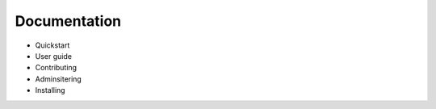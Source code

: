 Documentation
=============

* Quickstart
* User guide
* Contributing
* Adminsitering
* Installing


